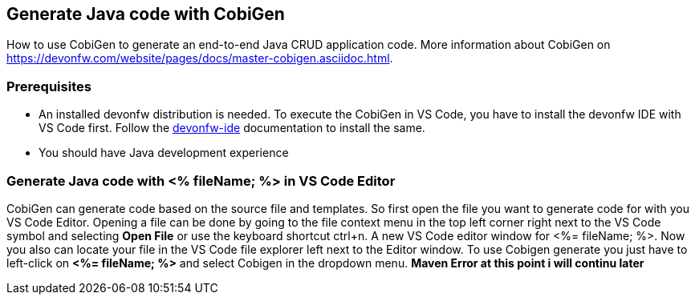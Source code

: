 == Generate Java code with CobiGen

How to use CobiGen to generate an end-to-end Java CRUD application code.
More information about CobiGen on https://devonfw.com/website/pages/docs/master-cobigen.asciidoc.html.


=== Prerequisites
* An installed devonfw distribution is needed. To execute the CobiGen in VS Code, you have to install the devonfw IDE with VS Code first. Follow the https://devonfw.com/website/pages/docs/devonfw-ide-introduction.asciidoc.html[devonfw-ide] documentation to install the same.
* You should have Java development experience

=== Generate Java code with <% fileName; %> in VS Code Editor

CobiGen can generate code based on the source file and templates. So first open the file you want to generate code for with you VS Code Editor. 
Opening a file can be done by going to the file context menu in the top left corner right next to the VS Code symbol and selecting *Open File* or use the keyboard shortcut ctrl+n. A new VS Code editor window for <%= fileName; %>. Now you also can locate your file in the VS Code file explorer left next to the Editor window. To use Cobigen generate you just have to left-click on *<%= fileName; %>* and select Cobigen in the dropdown menu. 
*Maven Error at this point i will continu later*